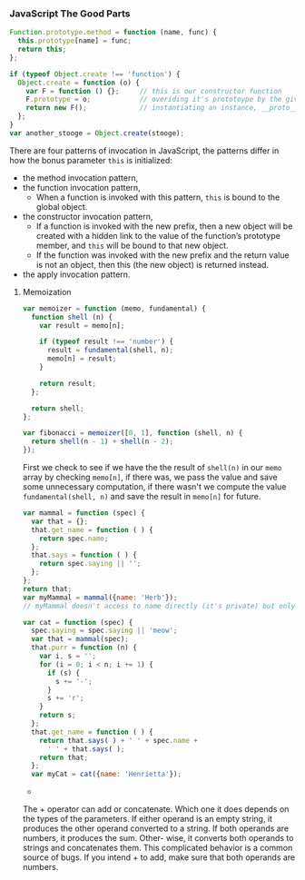 *** JavaScript The Good Parts
#+BEGIN_SRC js
Function.prototype.method = function (name, func) {
  this.prototype[name] = func;
  return this;
};
#+END_SRC

#+BEGIN_SRC js
  if (typeof Object.create !== 'function') {
    Object.create = function (o) {
      var F = function () {};     // this is our constructor function
      F.prototype = o;            // overiding it's prototoype by the given object
      return new F();             // instantiating an instance, __proto__ of this instance points to F.prototype or in this case `o`
    };
  }
  var another_stooge = Object.create(stooge);
#+END_SRC

There are four patterns of invocation in JavaScript, the patterns
differ in how the bonus parameter =this= is initialized:
- the method invocation pattern,
- the function invocation pattern,
  + When a function is invoked with this pattern, =this= is bound to the global object.
- the constructor invocation pattern,
  + If a function is invoked with the new prefix, then a new object will be created with a
    hidden link to the value of the function’s prototype member, and =this=
    will be bound to that new object.
  + If the function was invoked with the new prefix and the return value is not an object,
    then this (the new object) is returned instead.
- the apply invocation pattern.


**** Memoization

#+BEGIN_SRC js
var memoizer = function (memo, fundamental) {
  function shell (n) {
    var result = memo[n];

    if (typeof result !== 'number') {
      result = fundamental(shell, n);
      memo[n] = result;
    }

    return result;
  };

  return shell;
};

var fibonacci = memoizer([0, 1], function (shell, n) {
  return shell(n - 1) + shell(n - 2);
});
#+END_SRC

First we check to see if we have the the result of =shell(n)= in our
=memo= array by checking =memo[n]=, if there was, we pass the value
and save some unnecessary computation, if there wasn't we compute the
value =fundamental(shell, n)= and save the result in =memo[n]= for
future.

#+BEGIN_SRC js
  var mammal = function (spec) {
    var that = {};
    that.get_name = function ( ) {
      return spec.name;
    };
    that.says = function ( ) {
      return spec.saying || '';
    };
  };
  return that;
  var myMammal = mammal({name: 'Herb'});
  // myMammal doesn't access to name directly (it's private) but only through =get_name= method

  var cat = function (spec) {
    spec.saying = spec.saying || 'meow';
    var that = mammal(spec);
    that.purr = function (n) {
      var i, s = '';
      for (i = 0; i < n; i += 1) {
        if (s) {
          s += '-';
        }
        s += 'r';
      }
      return s;
    };
    that.get_name = function ( ) {
      return that.says( ) + ' ' + spec.name +
        ' ' + that.says( );
      return that;
    };
    var myCat = cat({name: 'Henrietta'});
#+END_SRC


+
The + operator can add or concatenate. Which one it does depends on the types of
the parameters. If either operand is an empty string, it produces the other operand
converted to a string. If both operands are numbers, it produces the sum. Other-
wise, it converts both operands to strings and concatenates them. This complicated
behavior is a common source of bugs. If you intend + to add, make sure that both
operands are numbers.
